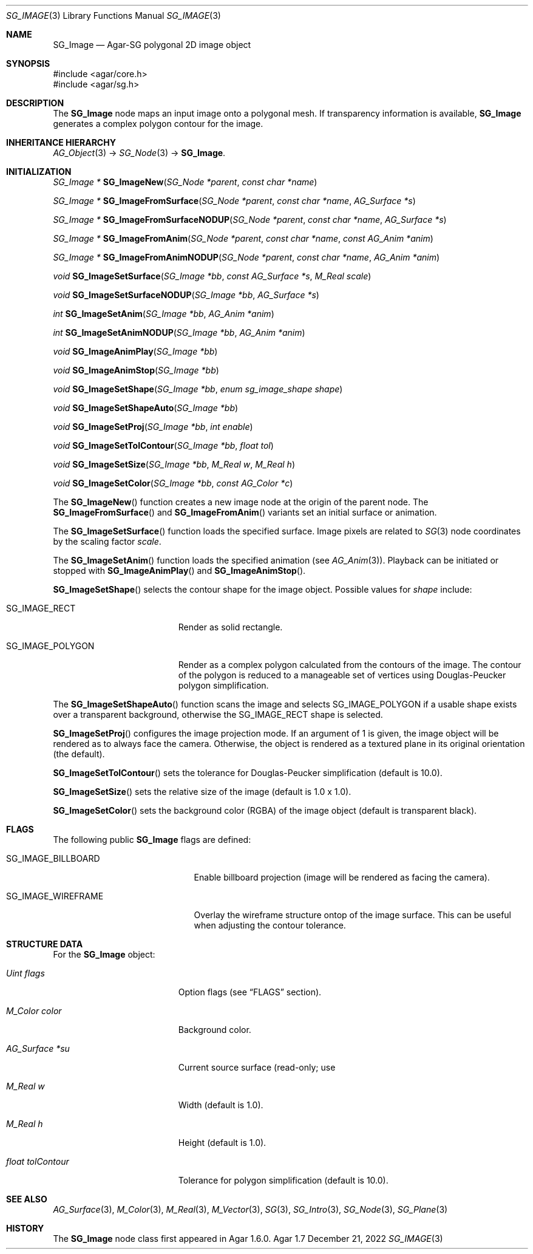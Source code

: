 .\"
.\" Copyright (c) 2010-2022 Julien Nadeau Carriere <vedge@csoft.net>
.\"
.\" Redistribution and use in source and binary forms, with or without
.\" modification, are permitted provided that the following conditions
.\" are met:
.\" 1. Redistributions of source code must retain the above copyright
.\"    notice, this list of conditions and the following disclaimer.
.\" 2. Redistributions in binary form must reproduce the above copyright
.\"    notice, this list of conditions and the following disclaimer in the
.\"    documentation and/or other materials provided with the distribution.
.\" 
.\" THIS SOFTWARE IS PROVIDED BY THE AUTHOR ``AS IS'' AND ANY EXPRESS OR
.\" IMPLIED WARRANTIES, INCLUDING, BUT NOT LIMITED TO, THE IMPLIED
.\" WARRANTIES OF MERCHANTABILITY AND FITNESS FOR A PARTICULAR PURPOSE
.\" ARE DISCLAIMED. IN NO EVENT SHALL THE AUTHOR BE LIABLE FOR ANY DIRECT,
.\" INDIRECT, INCIDENTAL, SPECIAL, EXEMPLARY, OR CONSEQUENTIAL DAMAGES
.\" (INCLUDING BUT NOT LIMITED TO, PROCUREMENT OF SUBSTITUTE GOODS OR
.\" SERVICES; LOSS OF USE, DATA, OR PROFITS; OR BUSINESS INTERRUPTION)
.\" HOWEVER CAUSED AND ON ANY THEORY OF LIABILITY, WHETHER IN CONTRACT,
.\" STRICT LIABILITY, OR TORT (INCLUDING NEGLIGENCE OR OTHERWISE) ARISING
.\" IN ANY WAY OUT OF THE USE OF THIS SOFTWARE EVEN IF ADVISED OF THE
.\" POSSIBILITY OF SUCH DAMAGE.
.\"
.Dd December 21, 2022
.Dt SG_IMAGE 3
.Os Agar 1.7
.Sh NAME
.Nm SG_Image
.Nd Agar-SG polygonal 2D image object
.Sh SYNOPSIS
.Bd -literal
#include <agar/core.h>
#include <agar/sg.h>
.Ed
.Sh DESCRIPTION
The
.Nm
node maps an input image onto a polygonal mesh.
If transparency information is available,
.Nm
generates a complex polygon contour for the image.
.Sh INHERITANCE HIERARCHY
.Xr AG_Object 3 ->
.Xr SG_Node 3 ->
.Nm .
.Sh INITIALIZATION
.nr nS 1
.Ft "SG_Image *"
.Fn SG_ImageNew "SG_Node *parent" "const char *name"
.Pp
.Ft "SG_Image *"
.Fn SG_ImageFromSurface "SG_Node *parent" "const char *name" "AG_Surface *s"
.Pp
.Ft "SG_Image *"
.Fn SG_ImageFromSurfaceNODUP "SG_Node *parent" "const char *name" "AG_Surface *s"
.Pp
.Ft "SG_Image *"
.Fn SG_ImageFromAnim "SG_Node *parent" "const char *name" "const AG_Anim *anim"
.Pp
.Ft "SG_Image *"
.Fn SG_ImageFromAnimNODUP "SG_Node *parent" "const char *name" "AG_Anim *anim"
.Pp
.Ft "void"
.Fn SG_ImageSetSurface "SG_Image *bb" "const AG_Surface *s" "M_Real scale"
.Pp
.Ft "void"
.Fn SG_ImageSetSurfaceNODUP "SG_Image *bb" "AG_Surface *s"
.Pp
.Ft "int"
.Fn SG_ImageSetAnim "SG_Image *bb" "AG_Anim *anim"
.Pp
.Ft "int"
.Fn SG_ImageSetAnimNODUP "SG_Image *bb" "AG_Anim *anim"
.Pp
.Ft "void"
.Fn SG_ImageAnimPlay "SG_Image *bb"
.Pp
.Ft "void"
.Fn SG_ImageAnimStop "SG_Image *bb"
.Pp
.Ft "void"
.Fn SG_ImageSetShape "SG_Image *bb" "enum sg_image_shape shape"
.Pp
.Ft "void"
.Fn SG_ImageSetShapeAuto "SG_Image *bb"
.Pp
.Ft "void"
.Fn SG_ImageSetProj "SG_Image *bb" "int enable"
.Pp
.Ft "void"
.Fn SG_ImageSetTolContour "SG_Image *bb" "float tol"
.Pp
.Ft "void"
.Fn SG_ImageSetSize "SG_Image *bb" "M_Real w" "M_Real h"
.Pp
.Ft "void"
.Fn SG_ImageSetColor "SG_Image *bb" "const AG_Color *c"
.Pp
.nr nS 0
The
.Fn SG_ImageNew
function creates a new image node at the origin of the parent node.
The
.Fn SG_ImageFromSurface
and
.Fn SG_ImageFromAnim
variants set an initial surface or animation.
.Pp
The
.Fn SG_ImageSetSurface
function loads the specified surface.
Image pixels are related to
.Xr SG 3
node coordinates by the scaling factor
.Fa scale .
.Pp
The
.Fn SG_ImageSetAnim
function loads the specified animation (see
.Xr AG_Anim 3 ) .
Playback can be initiated or stopped with
.Fn SG_ImageAnimPlay
and
.Fn SG_ImageAnimStop .
.Pp
.Fn SG_ImageSetShape
selects the contour shape for the image object.
Possible values for
.Fa shape
include:
.Bl -tag -width "SG_IMAGE_POLYGON "
.It SG_IMAGE_RECT
Render as solid rectangle.
.It SG_IMAGE_POLYGON
Render as a complex polygon calculated from the contours of the image.
The contour of the polygon is reduced to a manageable set of vertices
using Douglas-Peucker polygon simplification.
.El
.Pp
The
.Fn SG_ImageSetShapeAuto
function scans the image and selects
.Dv SG_IMAGE_POLYGON
if a usable shape exists over a transparent background,
otherwise the
.Dv SG_IMAGE_RECT
shape is selected.
.Pp
.Fn SG_ImageSetProj
configures the image projection mode.
If an argument of 1 is given, the image object will be rendered
as to always face the camera.
Otherwise, the object is rendered as a textured plane in its original
orientation (the default).
.Pp
.Fn SG_ImageSetTolContour
sets the tolerance for Douglas-Peucker simplification (default is 10.0).
.Pp
.Fn SG_ImageSetSize
sets the relative size of the image (default is 1.0 x 1.0).
.Pp
.Fn SG_ImageSetColor
sets the background color (RGBA) of the image object (default is
transparent black).
.Sh FLAGS
The following public
.Nm
flags are defined:
.Bl -tag -width "SG_IMAGE_WIREFRAME "
.It SG_IMAGE_BILLBOARD
Enable billboard projection (image will be rendered as facing the camera).
.It SG_IMAGE_WIREFRAME
Overlay the wireframe structure ontop of the image surface.
This can be useful when adjusting the contour tolerance.
.El
.Sh STRUCTURE DATA
For the
.Nm
object:
.Bl -tag -width "float tolContour "
.It Ft Uint flags
Option flags (see
.Dq FLAGS
section).
.It Ft M_Color color
Background color.
.It Ft AG_Surface *su
Current source surface (read-only; use
.It Ft M_Real w
Width (default is 1.0).
.It Ft M_Real h
Height (default is 1.0).
.It Ft float tolContour
Tolerance for polygon simplification (default is 10.0).
.El
.Sh SEE ALSO
.Xr AG_Surface 3 ,
.Xr M_Color 3 ,
.Xr M_Real 3 ,
.Xr M_Vector 3 ,
.Xr SG 3 ,
.Xr SG_Intro 3 ,
.Xr SG_Node 3 ,
.Xr SG_Plane 3
.Sh HISTORY
The
.Nm
node class first appeared in Agar 1.6.0.
